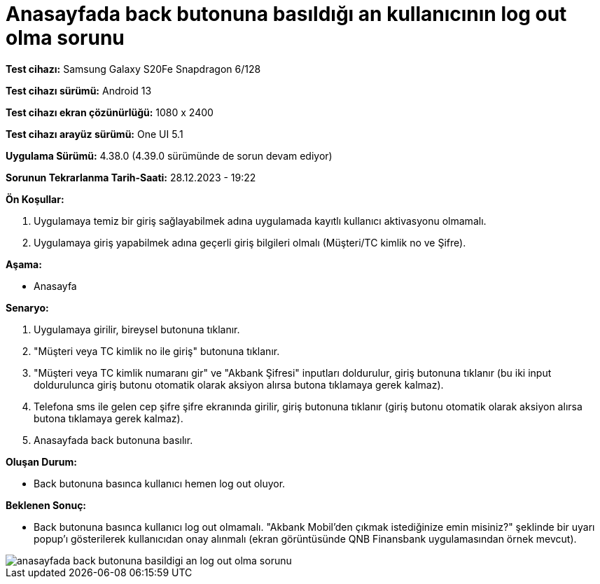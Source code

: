 :imagesdir: images

=  Anasayfada back butonuna basıldığı an kullanıcının log out olma sorunu

*Test cihazı:* Samsung Galaxy S20Fe Snapdragon 6/128

*Test cihazı sürümü:* Android 13

*Test cihazı ekran çözünürlüğü:* 1080 x 2400

*Test cihazı arayüz sürümü:* One UI 5.1

*Uygulama Sürümü:* 4.38.0 (4.39.0 sürümünde de sorun devam ediyor)

*Sorunun Tekrarlanma Tarih-Saati:* 28.12.2023 - 19:22

**Ön Koşullar:**

. Uygulamaya temiz bir giriş sağlayabilmek adına uygulamada kayıtlı kullanıcı aktivasyonu olmamalı.
. Uygulamaya giriş yapabilmek adına geçerli giriş bilgileri olmalı (Müşteri/TC kimlik no ve Şifre).

**Aşama:**

- Anasayfa

**Senaryo:**

. Uygulamaya girilir, bireysel butonuna tıklanır. 
. "Müşteri veya TC kimlik no ile giriş" butonuna tıklanır. 
. "Müşteri veya TC kimlik numaranı gir" ve "Akbank Şifresi" inputları doldurulur, giriş butonuna tıklanır (bu iki input doldurulunca giriş butonu otomatik olarak aksiyon alırsa butona tıklamaya gerek kalmaz).
. Telefona sms ile gelen cep şifre şifre ekranında girilir, giriş butonuna tıklanır (giriş butonu otomatik olarak aksiyon alırsa butona tıklamaya gerek kalmaz).
. Anasayfada back butonuna basılır.

**Oluşan Durum:**

- Back butonuna basınca kullanıcı hemen log out oluyor.

**Beklenen Sonuç:**

- Back butonuna basınca kullanıcı log out olmamalı. "Akbank Mobil'den çıkmak istediğinize emin misiniz?" şeklinde bir uyarı popup'ı gösterilerek kullanıcıdan onay alınmalı (ekran görüntüsünde QNB Finansbank uygulamasından örnek mevcut).

image::anasayfada-back-butonuna-basildigi-an-log-out-olma-sorunu.png[]
